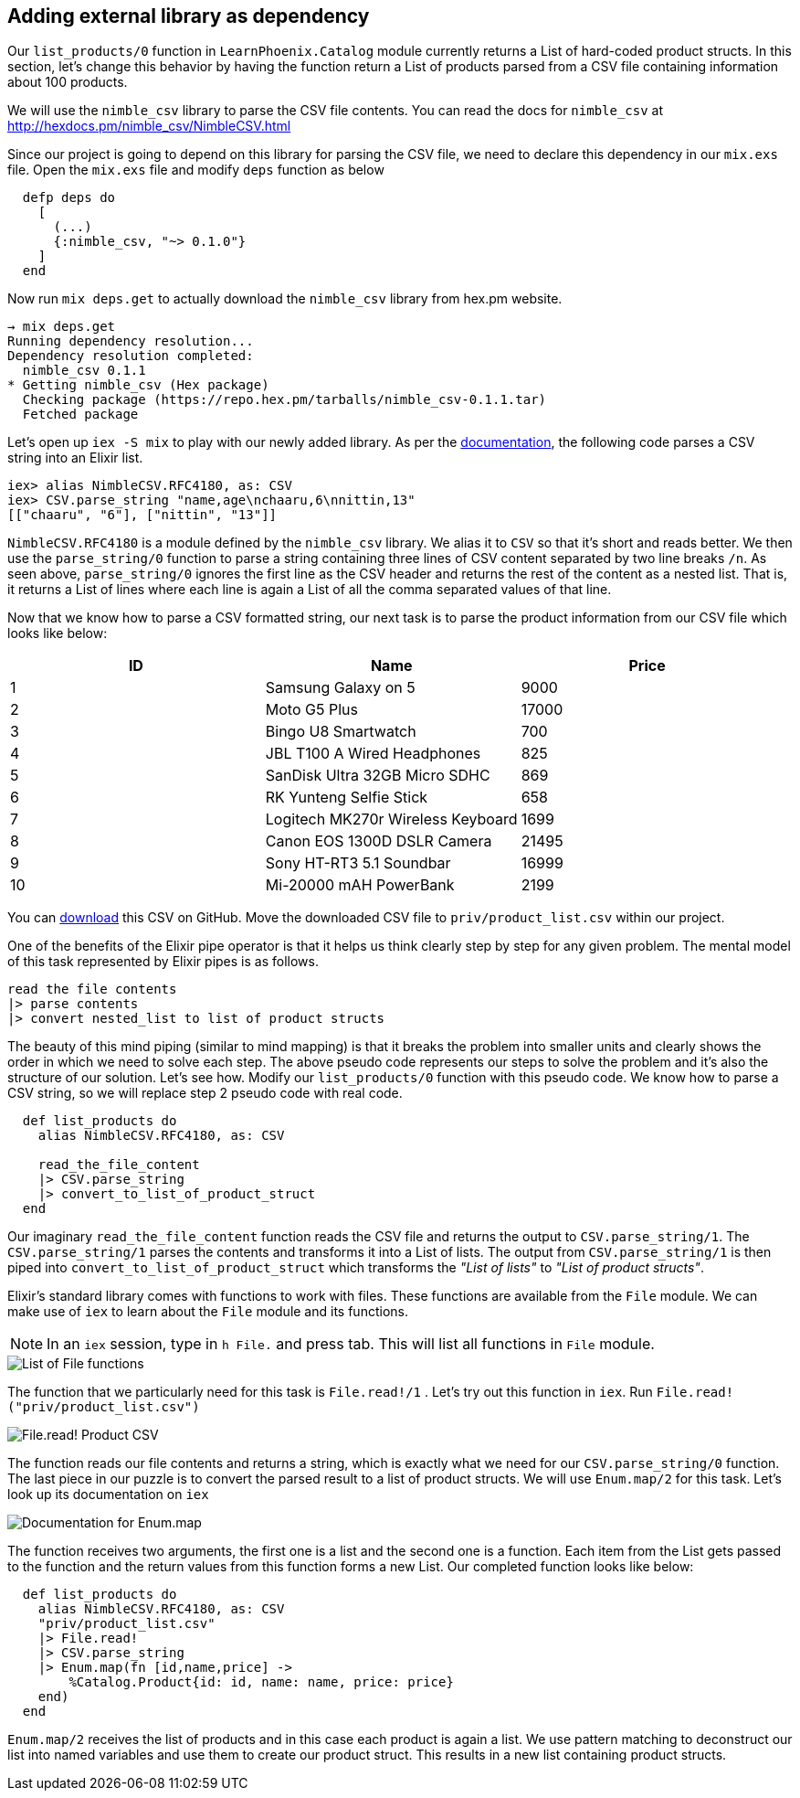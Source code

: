 == Adding external library as dependency

Our `list_products/0` function in `LearnPhoenix.Catalog` module currently returns a List of hard-coded product structs.
In this section, let's change this behavior by having the function return a List of products parsed from a CSV file containing information about 100 products.

We will use the `nimble_csv` library to parse the CSV file contents. You can read the docs for `nimble_csv` at http://hexdocs.pm/nimble_csv/NimbleCSV.html

Since our project is going to depend on this library for parsing the CSV file, we need to declare this dependency in our `mix.exs` file. Open the `mix.exs` file and modify `deps` function as below

[source,Elixir]
----
  defp deps do
    [
      (...)
      {:nimble_csv, "~> 0.1.0"}
    ]
  end
----

Now run `mix deps.get` to actually download the `nimble_csv` library from hex.pm website.

----
→ mix deps.get
Running dependency resolution...
Dependency resolution completed:
  nimble_csv 0.1.1
* Getting nimble_csv (Hex package)
  Checking package (https://repo.hex.pm/tarballs/nimble_csv-0.1.1.tar)
  Fetched package
----

Let's open up `iex -S mix` to play with our newly added library. As per the http://hexdocs.pm/nimble_csv/NimbleCSV.html[documentation], the following code parses a CSV string into an Elixir list.

[source,Elixir]
----
iex> alias NimbleCSV.RFC4180, as: CSV
iex> CSV.parse_string "name,age\nchaaru,6\nnittin,13"
[["chaaru", "6"], ["nittin", "13"]]
----

`NimbleCSV.RFC4180` is a module defined by the `nimble_csv` library. We alias it to `CSV` so that it's short and reads better.  We then use the `parse_string/0` function to parse a string containing three lines of CSV content separated by two line breaks `/n`. As seen above,  `parse_string/0`  ignores the first line as the CSV header and returns the rest of the content as a nested list. That is, it returns a List of lines where each line is again a List of all the comma separated values of that line.

Now that we know how to parse a CSV formatted string, our next task is to parse the product information from our CSV file which looks like below:

,===
ID,Name,Price

1,Samsung Galaxy on 5,9000
2,Moto G5 Plus,17000
3,Bingo U8 Smartwatch,700
4,JBL T100 A Wired Headphones,825
5,SanDisk Ultra 32GB Micro SDHC,869
6,RK Yunteng Selfie Stick,658
7,Logitech MK270r Wireless Keyboard,1699
8,Canon EOS 1300D DSLR Camera,21495
9,Sony HT-RT3 5.1 Soundbar,16999
10,Mi-20000 mAH PowerBank,2199
,===

You can https://gist.github.com/shankardevy/7097599b4e4c707a397844da689948d3[download] this CSV on GitHub. Move the downloaded CSV file to  `priv/product_list.csv` within our project.

One of the benefits of the Elixir pipe operator is that it helps us think clearly step by step for any given problem. The mental model of this task represented by Elixir pipes is as follows.

----
read the file contents
|> parse contents
|> convert nested_list to list of product structs
----

The beauty of this mind piping (similar to mind mapping) is that it breaks the problem into smaller units and clearly shows the order in which we need to solve each step. The above pseudo code represents our steps to solve the problem and it's also the structure of our solution. Let's see how. Modify our `list_products/0` function with this pseudo code. We know how to parse a CSV string, so we will replace step 2 pseudo code with real code.

[source,Elixir]
----
  def list_products do
    alias NimbleCSV.RFC4180, as: CSV

    read_the_file_content
    |> CSV.parse_string
    |> convert_to_list_of_product_struct
  end
----

Our imaginary `read_the_file_content` function reads the CSV file and returns the output to `CSV.parse_string/1`. The `CSV.parse_string/1` parses the contents and transforms it into a List of lists. The output from `CSV.parse_string/1` is then piped into `convert_to_list_of_product_struct` which transforms the _"List of lists"_ to _"List of product structs"_.

Elixir's standard library comes with functions to work with files. These functions are available from the `File` module.  We can make use of `iex` to learn about the `File` module and its functions.

[NOTE]
====
In an `iex` session, type in `h File.` and press tab. This will list all functions in `File` module.
====

image::images/h-file.png[List of File functions]

The function that we particularly need for this task is `File.read!/1` . Let's try out this function in `iex`. Run `File.read!("priv/product_list.csv")`

image::images/product_list_read.png[File.read! Product CSV]

The function reads our file contents and returns a string, which is exactly what we need for our `CSV.parse_string/0` function. The last piece in our puzzle is to convert the parsed result to a list of product structs. We will use `Enum.map/2` for this task. Let's look up its documentation on `iex`

image::images/h-enum-map.png[Documentation for Enum.map]

The function receives two arguments, the first one is a list and the second one is a function. Each item from the List gets passed to the function and the return values from this function forms a new List. Our completed function looks like below:

[source,Elixir]
----
  def list_products do
    alias NimbleCSV.RFC4180, as: CSV
    "priv/product_list.csv"
    |> File.read!
    |> CSV.parse_string
    |> Enum.map(fn [id,name,price] ->
        %Catalog.Product{id: id, name: name, price: price}
    end)
  end
----

`Enum.map/2` receives the list of products and in this case each product is again a list. We use pattern matching to deconstruct our list into named variables and use them to create our product struct. This results in a new list containing product structs.
